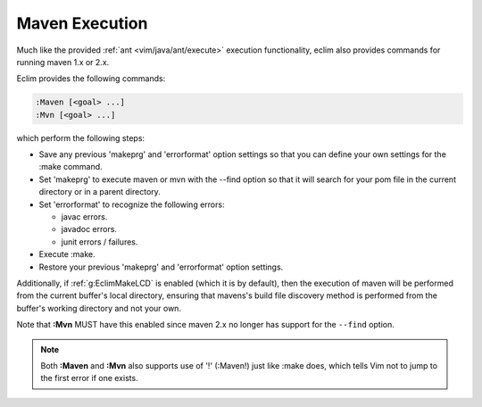 .. Copyright (C) 2005 - 2008  Eric Van Dewoestine

   This program is free software: you can redistribute it and/or modify
   it under the terms of the GNU General Public License as published by
   the Free Software Foundation, either version 3 of the License, or
   (at your option) any later version.

   This program is distributed in the hope that it will be useful,
   but WITHOUT ANY WARRANTY; without even the implied warranty of
   MERCHANTABILITY or FITNESS FOR A PARTICULAR PURPOSE.  See the
   GNU General Public License for more details.

   You should have received a copy of the GNU General Public License
   along with this program.  If not, see <http://www.gnu.org/licenses/>.

.. _vim/java/maven/execute:

Maven Execution
===============

.. _\:Maven:

.. _\:Mvn:

Much like the provided :ref:`ant <vim/java/ant/execute>` execution
functionality, eclim also provides commands for running maven 1.x or 2.x.

Eclim provides the following commands\:

.. code-block:: vim

  :Maven [<goal> ...]
  :Mvn [<goal> ...]

which perform the following steps\:

- Save any previous 'makeprg' and 'errorformat' option settings so that
  you can define your own settings for the :make command.
- Set 'makeprg' to execute maven or mvn with the --find option so that it
  will search for your pom file in the current directory or in a parent
  directory.
- Set 'errorformat' to recognize the following errors\:

  - javac errors.
  - javadoc errors.
  - junit errors / failures.
- Execute :make.
- Restore your previous 'makeprg' and 'errorformat' option settings.

Additionally, if :ref:`g:EclimMakeLCD` is enabled (which it is by default),
then the execution of maven will be performed from the current buffer's local
directory, ensuring that mavens's build file discovery method is performed from
the buffer's working directory and not your own.

Note that **:Mvn** MUST have this enabled since maven 2.x no
longer has support for the ``--find`` option.

.. note::

  Both **:Maven** and **:Mvn** also supports use of '!' (:Maven!) just like
  :make does, which tells Vim not to jump to the first error if one exists.
